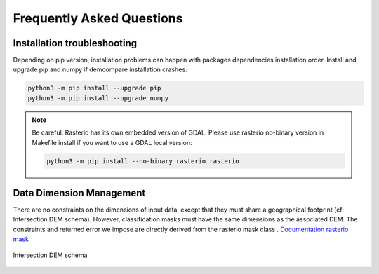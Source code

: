 .. _faq:

.. role:: bash(code)
   :language: bash


Frequently Asked Questions
===========================

Installation troubleshooting
****************************

Depending on pip version, installation problems can happen with packages dependencies installation order. Install and upgrade pip and numpy if demcompare installation crashes:

.. code-block:: bash

    python3 -m pip install --upgrade pip
    python3 -m pip install --upgrade numpy

.. note:: Be careful: Rasterio has its own embedded version of GDAL. Please use rasterio no-binary version in Makefile install if you want to use a GDAL local version:

    .. code-block:: bash

        python3 -m pip install --no-binary rasterio rasterio

Data Dimension Management
*************************

There are no constraints on the dimensions of input data, except that they must share a geographical footprint (cf: Intersection DEM schema).
However, classification masks must have the same dimensions as the associated DEM.
The constraints and returned error we impose are directly derived from the rasterio mask class . `Documentation rasterio mask`_

.. figure:: /images/dem_intersection.png
    :width: 1000px
    :align: center

    Intersection DEM schema

.. _`Documentation rasterio mask`: https://rasterio.readthedocs.io/en/stable/api/rasterio.mask.html
